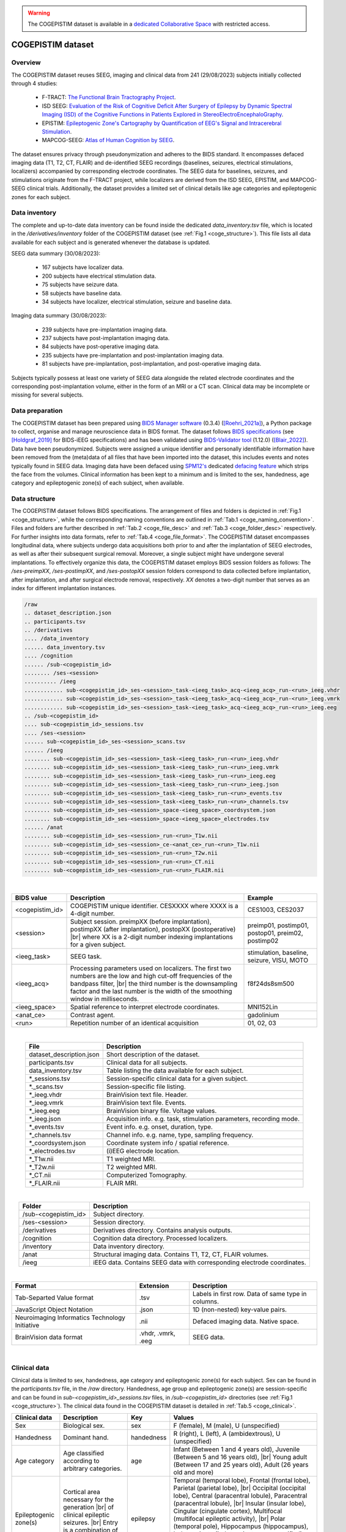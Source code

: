 .. # hard line break for HTML
.. |br| raw:: html

   <br />
   
.. comment:
   tables made with https://tableconvert.com/restructuredtext-generator

.. warning::

    The COGEPISTIM dataset is available in a `dedicated Collaborative Space <https://thehip.app/apps/hip/projects/HIP-COGEPISTIM>`_ with restricted access.

COGEPISTIM dataset
------------------

Overview
::::::::

The COGEPISTIM dataset reuses SEEG, imaging and clinical data from 241 (29/08/2023) subjects initially collected through 4 studies:

	* F-TRACT: `The Functional Brain Tractography Project <https://f-tract.eu/>`_.
	* ISD SEEG: `Evaluation of the Risk of Cognitive Deficit After Surgery of Epilepsy by Dynamic Spectral Imaging (ISD) of the Cognitive Functions in Patients Explored in StereoElectroEncephaloGraphy <https://clinicaltrials.gov/ct2/show/NCT03094312>`_. 
	* EPISTIM: `Epileptogenic Zone's Cartography by Quantification of EEG's Signal and Intracerebral Stimulation <https://clinicaltrials.gov/ct2/show/NCT02844374>`_.
	* MAPCOG-SEEG: `Atlas of Human Cognition by SEEG <https://clinicaltrials.gov/ct2/show/NCT03644732>`_.
	
The dataset ensures privacy through pseudonymization and adheres to the BIDS standard. It encompasses defaced imaging data (T1, T2, CT, FLAIR) and de-identified SEEG recordings
(baselines, seizures, electrical stimulations, localizers) accompanied by corresponding electrode coordinates. The SEEG data for baselines, seizures, and stimulations originate from the F-TRACT project,
while localizers are derived from the ISD SEEG, EPISTIM, and MAPCOG-SEEG clinical trials. Additionally, the dataset provides a limited set of clinical details like age categories and epileptogenic zones for each subject.

Data inventory
::::::::::::::

The complete and up-to-date data inventory can be found inside the dedicated *data_inventory.tsv* file, which is located in the */derivatives/inventory* folder of the COGEPISTIM dataset (see :ref:`Fig.1 <coge_structure>`).
This file lists all data available for each subject and is generated whenever the database is updated.

SEEG data summary (30/08/2023):

	* 167 subjects have localizer data.
	* 200 subjects have electrical stimulation data.
	* 75 subjects have seizure data.
	* 58 subjects have baseline data.
	* 34 subjects have localizer, electrical stimulation, seizure and baseline data.

Imaging data summary (30/08/2023):

	* 239 subjects have pre-implantation imaging data.
	* 237 subjects have post-implantation imaging data.
	* 84 subjects have post-operative imaging data.
	* 235 subjects have pre-implantation and post-implantation imaging data.
	* 81 subjects have pre-implantation, post-implantation, and post-operative imaging data.

Subjects typically possess at least one variety of SEEG data alongside the related electrode coordinates and the corresponding post-implantation volume,
either in the form of an MRI or a CT scan. Clinical data may be incomplete or missing for several subjects.

Data preparation
::::::::::::::::

The COGEPISTIM dataset has been prepared using `BIDS Manager software <https://github.com/Dynamap/BIDS_Manager>`_ (0.3.4) ([Roehri_2021a]_), a Python package to collect, organise and manage neuroscience data in BIDS format.
The dataset follows `BIDS specifications <https://bids.neuroimaging.io/>`_ (see [Holdgraf_2019]_ for BIDS-iEEG specifications) and has been validated using `BIDS-Validator tool <https://www.npmjs.com/package/bids-validator>`_
(1.12.0) ([Blair_2022]_).
Data have been pseudonymized. Subjects were assigned a unique identifier and personally identifiable information have been removed from the (meta)data of all files that have been imported into the dataset,
this includes events and notes typically found in SEEG data. Imaging data have been defaced using `SPM12's <https://www.fil.ion.ucl.ac.uk/spm/software/spm12/>`_ dedicated
`defacing feature  <https://github.com/neurodebian/spm12/blob/master/spm_deface.m>`_ which strips the face from the volumes.
Clinical information has been kept to a minimum and is limited to the sex, handedness, age category and epileptogenic zone(s) of each subject, when available.

Data structure
::::::::::::::

The COGEPISTIM dataset follows BIDS specifications. The arrangement of files and folders is depicted in :ref:`Fig.1 <coge_structure>`, while the corresponding naming conventions are outlined in :ref:`Tab.1 <coge_naming_convention>`. 
Files and folders are further described in :ref:`Tab.2 <coge_file_desc>` and :ref:`Tab.3 <coge_folder_desc>` respectively. For further insights into data formats, refer to :ref:`Tab.4 <coge_file_format>`.
The COGEPISTIM dataset encompasses longitudinal data, where subjects undergo data acquisitions both prior to and after the implantation of SEEG electrodes,
as well as after their subsequent surgical removal. Moreover, a single subject might have undergone several implantations. To effectively organize this data, the COGEPISTIM dataset employs BIDS session folders as follows:
The */ses-preimpXX*, */ses-postimpXX*, and */ses-postopXX* session folders correspond to data collected before implantation, after implantation, and after surgical electrode removal, respectively.
*XX* denotes a two-digit number that serves as an index for different implantation instances. 

.. _coge_structure:

.. code-block:: text

	/raw
	.. dataset_description.json
	.. participants.tsv
	.. /derivatives
	.... /data_inventory
	...... data_inventory.tsv
	.... /cognition
	...... /sub-<cogepistim_id>
	........ /ses-<session>
	.......... /ieeg
	............ sub-<cogepistim_id>_ses-<session>_task-<ieeg_task>_acq-<ieeg_acq>_run-<run>_ieeg.vhdr
	............ sub-<cogepistim_id>_ses-<session>_task-<ieeg_task>_acq-<ieeg_acq>_run-<run>_ieeg.vmrk
	............ sub-<cogepistim_id>_ses-<session>_task-<ieeg_task>_acq-<ieeg_acq>_run-<run>_ieeg.eeg
	.. /sub-<cogepistim_id>
	.... sub-<cogepistim_id>_sessions.tsv
	.... /ses-<session>
	...... sub-<cogepistim_id>_ses-<session>_scans.tsv
	...... /ieeg
	........ sub-<cogepistim_id>_ses-<session>_task-<ieeg_task>_run-<run>_ieeg.vhdr
	........ sub-<cogepistim_id>_ses-<session>_task-<ieeg_task>_run-<run>_ieeg.vmrk
	........ sub-<cogepistim_id>_ses-<session>_task-<ieeg_task>_run-<run>_ieeg.eeg
	........ sub-<cogepistim_id>_ses-<session>_task-<ieeg_task>_run-<run>_ieeg.json
	........ sub-<cogepistim_id>_ses-<session>_task-<ieeg_task>_run-<run>_events.tsv
	........ sub-<cogepistim_id>_ses-<session>_task-<ieeg_task>_run-<run>_channels.tsv
	........ sub-<cogepistim_id>_ses-<session>_space-<ieeg_space>_coordsystem.json
	........ sub-<cogepistim_id>_ses-<session>_space-<ieeg_space>_electrodes.tsv
	...... /anat
	........ sub-<cogepistim_id>_ses-<session>_run-<run>_T1w.nii
	........ sub-<cogepistim_id>_ses-<session>_ce-<anat_ce>_run-<run>_T1w.nii
	........ sub-<cogepistim_id>_ses-<session>_run-<run>_T2w.nii
	........ sub-<cogepistim_id>_ses-<session>_run-<run>_CT.nii
	........ sub-<cogepistim_id>_ses-<session>_run-<run>_FLAIR.nii

.. raw:: html

   <center>	
	<b>Fig.1</b> <i>File and folder organization.</i>
   </center>
	
|


.. _coge_naming_convention:

.. table::
	:align: center

	+-----------------+--------------------------------------------------------------------------------------------------------------------------------------------------------------------------------------------------------------------------------------------------------------+----------------------------------------------------+
	| BIDS value      | Description                                                                                                                                                                                                                                                  | Example                                            |
	+=================+==============================================================================================================================================================================================================================================================+====================================================+
	| <cogepistim_id> | COGEPISTIM unique identifier. CESXXXX where XXXX is a 4-digit number.                                                                                                                                                                                        | CES1003, CES2037                                   |
	+-----------------+--------------------------------------------------------------------------------------------------------------------------------------------------------------------------------------------------------------------------------------------------------------+----------------------------------------------------+
	| <session>       | Subject session. preimpXX (before implantation), postimpXX (after implantation), postopXX (postoperative) |br| where XX is a 2-digit number indexing implantations for a given subject.                                                                      | preimp01, postimp01, postop01, preim02, postimp02  |
	+-----------------+--------------------------------------------------------------------------------------------------------------------------------------------------------------------------------------------------------------------------------------------------------------+----------------------------------------------------+
	| <ieeg_task>     | SEEG task.                                                                                                                                                                                                                                                   | stimulation, baseline, seizure, VISU, MOTO         |
	+-----------------+--------------------------------------------------------------------------------------------------------------------------------------------------------------------------------------------------------------------------------------------------------------+----------------------------------------------------+
	| <ieeg_acq>      | Processing parameters used on localizers. The first two numbers are the low and high cut-off frequencies of the bandpass filter,  |br| the third number is the downsampling factor and the last number is the width of the smoothing window in milliseconds. | f8f24ds8sm500                                      |
	+-----------------+--------------------------------------------------------------------------------------------------------------------------------------------------------------------------------------------------------------------------------------------------------------+----------------------------------------------------+
	| <ieeg_space>    | Spatial reference to interpret electrode coordinates.                                                                                                                                                                                                        | MNI152Lin                                          |
	+-----------------+--------------------------------------------------------------------------------------------------------------------------------------------------------------------------------------------------------------------------------------------------------------+----------------------------------------------------+
	| <anat_ce>       | Contrast agent.                                                                                                                                                                                                                                              | gadolinium                                         |
	+-----------------+--------------------------------------------------------------------------------------------------------------------------------------------------------------------------------------------------------------------------------------------------------------+----------------------------------------------------+
	| <run>           | Repetition number of an identical acquisition                                                                                                                                                                                                                | 01, 02, 03                                         |
	+-----------------+--------------------------------------------------------------------------------------------------------------------------------------------------------------------------------------------------------------------------------------------------------------+----------------------------------------------------+

.. raw:: html

   <center>	
	<b>Tab.1</b> <i>Naming convention.</i>
   </center>
	
|

.. _coge_file_desc:

.. table::
	:align: center

	+--------------------------+-----------------------------------------------------------------------+
	| File                     | Description                                                           |
	+==========================+=======================================================================+
	| dataset_description.json | Short description of the dataset.                                     |
	+--------------------------+-----------------------------------------------------------------------+
	| participants.tsv         | Clinical data for all subjects.                                       |
	+--------------------------+-----------------------------------------------------------------------+
	| data_inventory.tsv       | Table listing the data available for each subject.                    |
	+--------------------------+-----------------------------------------------------------------------+
	| \*_sessions.tsv          | Session-specific clinical data for a given subject.                   |
	+--------------------------+-----------------------------------------------------------------------+
	| \*._scans.tsv            | Session-specific file listing.                                        |
	+--------------------------+-----------------------------------------------------------------------+
	| \*_ieeg.vhdr             | BrainVision text file. Header.                                        |
	+--------------------------+-----------------------------------------------------------------------+
	| \*_ieeg.vmrk             | BrainVision text file. Events.                                        |
	+--------------------------+-----------------------------------------------------------------------+
	| \*_ieeg.eeg              | BrainVision binary file. Voltage values.                              |
	+--------------------------+-----------------------------------------------------------------------+
	| \*_ieeg.json             | Acquisition info. e.g. task, stimulation parameters, recording mode.  |
	+--------------------------+-----------------------------------------------------------------------+
	| \*_events.tsv            | Event info. e.g. onset, duration, type.                               |
	+--------------------------+-----------------------------------------------------------------------+
	| \*_channels.tsv          | Channel info. e.g. name, type, sampling frequency.                    |
	+--------------------------+-----------------------------------------------------------------------+
	| \*_coordsystem.json      | Coordinate system info / spatial reference.                           |
	+--------------------------+-----------------------------------------------------------------------+
	| \*_electrodes.tsv        | (i)EEG electrode location.                                            |
	+--------------------------+-----------------------------------------------------------------------+
	| \*_T1w.nii               | T1 weighted MRI.                                                      |
	+--------------------------+-----------------------------------------------------------------------+
	| \*_T2w.nii               | T2 weighted MRI.                                                      |
	+--------------------------+-----------------------------------------------------------------------+
	| \*_CT.nii                | Computerized Tomography.                                              |
	+--------------------------+-----------------------------------------------------------------------+
	| \*_FLAIR.nii             | FLAIR MRI.                                                            |
	+--------------------------+-----------------------------------------------------------------------+


.. raw:: html

   <center>	
	<b>Tab.2</b> <i>File description.</i>
   </center>
	
|

.. _coge_folder_desc:

.. table::
	:align: center

	+----------------------+--------------------------------------------------------------------------+
	| Folder               | Description                                                              |
	+======================+==========================================================================+
	| /sub-<cogepistim_id> | Subject directory.                                                       |
	+----------------------+--------------------------------------------------------------------------+
	| /ses-<session>       | Session directory.                                                       |
	+----------------------+--------------------------------------------------------------------------+
	| /derivatives         | Derivatives directory. Contains analysis outputs.                        |
	+----------------------+--------------------------------------------------------------------------+
	| /cognition           | Cognition data directory. Processed localizers.                          |
	+----------------------+--------------------------------------------------------------------------+
	| /inventory           | Data inventory directory.                                                |
	+----------------------+--------------------------------------------------------------------------+
	| /anat                | Structural imaging data. Contains T1, T2, CT, FLAIR volumes.             |
	+----------------------+--------------------------------------------------------------------------+
	| /ieeg                | iEEG data. Contains SEEG data with corresponding electrode coordinates.  |
	+----------------------+--------------------------------------------------------------------------+


.. raw:: html

   <center>	
	<b>Tab.3</b> <i>Folder description.</i>
   </center>
	
|

.. _coge_file_format:

.. table::
	:align: center

	+------------------------------------------------+--------------------+-----------------------------------------------------+
	| Format                                         | Extension          | Description                                         |
	+================================================+====================+=====================================================+
	| Tab-Separted Value format                      | .tsv               | Labels in first row. Data of same type in columns.  |
	+------------------------------------------------+--------------------+-----------------------------------------------------+
	| JavaScript Object Notation                     | .json              | 1D (non-nested) key-value pairs.                    |
	+------------------------------------------------+--------------------+-----------------------------------------------------+
	| Neuroimaging Informatics Technology Initiative | .nii               | Defaced imaging data. Native space.                 |
	+------------------------------------------------+--------------------+-----------------------------------------------------+
	| BrainVision data format                        | .vhdr, .vmrk, .eeg | SEEG data.                                          |
	+------------------------------------------------+--------------------+-----------------------------------------------------+


.. raw:: html

   <center>	
	<b>Tab.4</b> <i>Files formats.</i>
   </center>
	
|

Clinical data
:::::::::::::

Clinical data is limited to sex, handedness, age category and epileptogenic zone(s) for each subject. Sex can be found in the *participants.tsv* file, in the */raw* directory. Handedness, age group and epileptogenic zone(s)
are session-specific and can be found in *sub-<cogepistim_id>_sessions.tsv* files, in */sub-<cogepistim_id>* directories (see :ref:`Fig.1 <coge_structure>`). 
The clinical data found in the COGEPISTIM dataset is detailed in :ref:`Tab.5 <coge_clinical>`.

.. _coge_clinical:

.. table::
	:align: center

	+-----------------------+--------------------------------------------------------------------------------------------------------------------------------------+------------+---------------------------------------------------------------------------------------------------------------------------------------------------------------------------------------------------------------------------------------------------------------------------------------------------------------------------------------------------------------------------------------------------------------------------------------------------------------------------------------+
	| Clinical data         | Description                                                                                                                          | Key        | Values                                                                                                                                                                                                                                                                                                                                                                                                                                                                                |
	+=======================+======================================================================================================================================+============+=======================================================================================================================================================================================================================================================================================================================================================================================================================================================================================+
	| Sex                   | Biological sex.                                                                                                                      | sex        | F (female), M (male), U (unspecified)                                                                                                                                                                                                                                                                                                                                                                                                                                                 |
	+-----------------------+--------------------------------------------------------------------------------------------------------------------------------------+------------+---------------------------------------------------------------------------------------------------------------------------------------------------------------------------------------------------------------------------------------------------------------------------------------------------------------------------------------------------------------------------------------------------------------------------------------------------------------------------------------+
	| Handedness            | Dominant hand.                                                                                                                       | handedness | R (right), L (left), A (ambidextrous), U (unspecified)                                                                                                                                                                                                                                                                                                                                                                                                                                |
	+-----------------------+--------------------------------------------------------------------------------------------------------------------------------------+------------+---------------------------------------------------------------------------------------------------------------------------------------------------------------------------------------------------------------------------------------------------------------------------------------------------------------------------------------------------------------------------------------------------------------------------------------------------------------------------------------+
	| Age category          | Age classified according to arbitrary categories.                                                                                    | age        | Infant (Between 1 and 4 years old), Juvenile (Between 5 and 16 years old), |br| Young adult (Between 17 and 25 years old), Adult (26 years old and more)                                                                                                                                                                                                                                                                                                                              |
	+-----------------------+--------------------------------------------------------------------------------------------------------------------------------------+------------+---------------------------------------------------------------------------------------------------------------------------------------------------------------------------------------------------------------------------------------------------------------------------------------------------------------------------------------------------------------------------------------------------------------------------------------------------------------------------------------+
	| Epileptogenic zone(s) | Cortical area necessary for the generation |br| of clinical epileptic seizures. |br| Entry is a combination of anatomical landmarks. | epilepsy   | Temporal (temporal lobe), Frontal (frontal lobe), Parietal (parietal lobe), |br| Occipital (occipital lobe), Central (paracentral lobule), Paracentral (paracentral lobule), |br| Insular (insular lobe), Cingular (cingulate cortex), Multifocal (multifocal epileptic activity), |br| Polar (temporal pole), Hippocampus (hippocampus), Indeterminate (indeterminate or unspecified), |br| Left (left hemisphere), Right (right hemisphere), Bilateral (left and right hemispheres) |
	+-----------------------+--------------------------------------------------------------------------------------------------------------------------------------+------------+---------------------------------------------------------------------------------------------------------------------------------------------------------------------------------------------------------------------------------------------------------------------------------------------------------------------------------------------------------------------------------------------------------------------------------------------------------------------------------------+


.. raw:: html

   <center>	
	<b>Tab.5</b> <i>Clinical data.</i>
   </center>
	
|

Electrode coordinates
:::::::::::::::::::::

SEEG electrode coordinates and associated metadata can be found in dedicated *\*_electrodes.tsv* and *\*_coordsystem.json* files respectively. Those files are only found in the post-implantation session folder 
of a given subject (see :ref:`Fig.1 <coge_structure>`). Coordinates are specified in both native and MNI152 spaces (ICBM Average Brain, 152 T1-weighted MRI scans) ([Evans_2001]_, [Mazziotta_2001]_).

SEEG data gathered from the F-TRACT project also have anatomical parcels extracted from a set of atlases assigned to each contact (see [Trebaul_2018]_) (e.g. MarsAtlas, Freesurfer, AAL, Broadman, Hammers, HCP_MMP1, AICHA, Lausanne2008).

SEEG and imaging data
:::::::::::::::::::::

F-TRACT data
............

Baseline, seizure, stimulation SEEG data and associated imaging data come from the F-TRACT project and were initially collected following the ethical procedures for conducting international multicenter post-processing
of clinical data defined by the International Review Board at `INSERM <https://www.inserm.fr/en/home/>`_.

The F-TRACT project contains structural (imaging) and functional (neurophysiological) SEEG data from adult epileptic patients who were candidates to resective surgery and undergone intracortical stimulations.
The data were collected from a multicenter patient population. Methods and materials for recording the data differed between epilepsy surgery units, and followed strict clinical procedures as defined in every hospital.
The recording procedures were not standardized in research perspective which sole objective was data-reuse.
For each patient, at least one anatomical MRI (T1 contrast if available, sometimes associated to a T2 and/or FLAIR contrast) and an image with SEEG electrodes (T1 MRI or CT scan and accessory implantation scheme)
were obtained in order to localise SEEG electrodes. The average number of recording bipolar contacts per patient was about 150.
Baselines, seizures and low-frequency stimulations were recorded as part of a pre-surgical evaluation of drug-resistant epilepsy. Only stimulations performed at low frequency (<5 Hz) for a limited amount of time
per stimulated area (typically less than 40 pulses) were considered. Bipolar stimuli were delivered using a constant current rectangular pulse generator designed for a safe diagnostic stimulation of the human brain,
according to parameters proved to produce no structural damage. All stimulations were performed between two contiguous contacts in the grey matter, and sometimes in the white matter, using monophasic or biphasic pulses.
Pulse width and intensity of stimulation could vary (typically 1 ms duration pulses at 3 mA). The clinical goals of the stimulations were the reproduction of the aura, the induction of an electroclinical seizure,
and/or the localisation of an eloquent cortical area that has to be spared during surgery. Signals were acquired at a sampling frequency which varied between 512 Hz and 2048 Hz.

See [Trebaul_2018]_ for additional scientific details regarding the necessary procedures to generate the F-TRACT database.

ISD SEEG, EPISTIM and MAPCOG-SEEG data
......................................

Cognition SEEG data and associated imaging data come from 3 clinical trials:

	* ISD SEEG: `Evaluation of the Risk of Cognitive Deficit After Surgery of Epilepsy by Dynamic Spectral Imaging (ISD) of the Cognitive Functions in Patients Explored in StereoElectroEncephaloGraphy <https://clinicaltrials.gov/ct2/show/NCT03094312>`_. 
	* EPISTIM: `Epileptogenic Zone's Cartography by Quantification of EEG's Signal and Intracerebral Stimulation <https://clinicaltrials.gov/ct2/show/NCT02844374>`_.
	* MAPCOG-SEEG: `Atlas of Human Cognition by SEEG <https://clinicaltrials.gov/ct2/show/NCT03644732>`_.
	
These clinical trials encompass brain cognition recordings conducted as part of the standard clinical practice for patients experiencing focal drug-resistant epilepsy and who are explored using intracranial electrodes.
During their pre-surgical SEEG assessment, each patient went through a series of short cognitive tests, also known as localizers (:ref:`Tab.6 <coge_localizers>`), lasting about ten minutes each, and designed to generate task-specific,
and stimulus-specific high-frequency activity in several major functional systems, including language processing (LEC1 and LEC2), verbal and visuo-spatial working memory (MVEB and MVIS), visual attention (VISU),
motor behavior (MOTO), high-level visual (MCSE) and auditory perception (AUDI). Furthermore, patients were also recorded during resting state (REST) and during a series of tests designed to evaluate whether specific
types of actions can generate artefacts (ARFA).

Additional information regarding the aforementioned tasks and the corresponding SEEG data acquisitions can be found in [Vidal_2011]_, [Vidal_2012]_ and [Ossandón_2012]_.

.. _coge_localizers:

.. table::
	:align: center

	+------+----------------------------------------+------------------------------------------------------------------------------------------------------------------------------------------------------------+-------------------------------------------------------------------------------------------------------------------------------------------------------------------------------------------------------------------------------------------------------+
	| Name | Type                                   | Description                                                                                                                                                | Instructions                                                                                                                                                                                                                                          |
	+======+========================================+============================================================================================================================================================+=======================================================================================================================================================================================================================================================+
	| ARFA | Resting State Paradigm                 | Subject does series of tests designed to evaluate whether specific types of actions can generate artefacts.                                                | Subjects had to make different types of movements known to occasionally elicit noise in SEEG signals.                                                                                                                                                 |
	+------+----------------------------------------+------------------------------------------------------------------------------------------------------------------------------------------------------------+-------------------------------------------------------------------------------------------------------------------------------------------------------------------------------------------------------------------------------------------------------+
	| AUDI | Auditory Perception Task               | Subject listens to sounds of different types (voice, city noise, animals), |br| lasting 12 seconds, with a break of 3 seconds between each sound.          | At the end of the experiment, subjects will listen to sounds and tell if they heard them before.                                                                                                                                                      |
	+------+----------------------------------------+------------------------------------------------------------------------------------------------------------------------------------------------------------+-------------------------------------------------------------------------------------------------------------------------------------------------------------------------------------------------------------------------------------------------------+
	| LEC1 | Word Recognition task                  | Subject reads strings of 5 characters. There are 3 types of strings: regular words, |br| pseudowords and unpronounceable words.                            | If the string is a word, the subject has to say if it is alive or not. If the string is a pseudoword, |br| they have to say if the word contains 1 or 2 syllables. If the string is unpronounceable, they have to say if it is uppercase or lowercase.|
	+------+----------------------------------------+------------------------------------------------------------------------------------------------------------------------------------------------------------+-------------------------------------------------------------------------------------------------------------------------------------------------------------------------------------------------------------------------------------------------------+
	| LEC2 | Visual Selective Attention task        | Subject briefly reads words on the screen.                                                                                                                 | The subject must read the story written in grey and ignore the story written in white.                                                                                                                                                                |
	+------+----------------------------------------+------------------------------------------------------------------------------------------------------------------------------------------------------------+-------------------------------------------------------------------------------------------------------------------------------------------------------------------------------------------------------------------------------------------------------+
	| MCSE | Visual Search Task                     | Subject sees an array filled with distractor symbols and a target. |br| Distractors and target follow different color schemes to increase difficulty.      | The subject has to press a button to indicate as fast as possible whether the target was in the upper or lower part of the array.                                                                                                                     |
	+------+----------------------------------------+------------------------------------------------------------------------------------------------------------------------------------------------------------+-------------------------------------------------------------------------------------------------------------------------------------------------------------------------------------------------------------------------------------------------------+
	| MOTO | Instructed Moto-Coordination Task      | Subject sees squares on a screen. Either the square on the left or the right side is lit up, |br| indicating a body side.                                  | The participant is required to sequentially move various body parts while adhering to the body side indicated on the screen. |br| One of the movements involved pressing a button using either the left or right index finger.                        |
	+------+----------------------------------------+------------------------------------------------------------------------------------------------------------------------------------------------------------+-------------------------------------------------------------------------------------------------------------------------------------------------------------------------------------------------------------------------------------------------------+
	| MVEB | Sternberg's Verbal Working Memory task | Subject sees a string of 6 characters, some are letters, some are #.                                                                                       | The subject must read and memorize these characters. Then another letter appears, and they must tell if this letter was part of those presented earlier.                                                                                              |
	+------+----------------------------------------+------------------------------------------------------------------------------------------------------------------------------------------------------------+-------------------------------------------------------------------------------------------------------------------------------------------------------------------------------------------------------------------------------------------------------+
	| MVIS | Visuo-Spatial Working Memory Task      | Subject sees circles on a grid.                                                                                                                            | The subject must remember the position of these circles. After 3 seconds, a single circle is presented in the same grid. |br| The subject has to tell if this circle was already present in the first image.                                          |
	+------+----------------------------------------+------------------------------------------------------------------------------------------------------------------------------------------------------------+-------------------------------------------------------------------------------------------------------------------------------------------------------------------------------------------------------------------------------------------------------+
	| REST | Resting State Paradigm                 | Subject were recorded at rest.                                                                                                                             | No other instruction than to keep their eyes closed for 5 minutes in a mind wandering state.                                                                                                                                                          |
	+------+----------------------------------------+------------------------------------------------------------------------------------------------------------------------------------------------------------+-------------------------------------------------------------------------------------------------------------------------------------------------------------------------------------------------------------------------------------------------------+
	| VISU | Visual Oddball Task                    | Subject sees series of 5 images, followed by a short break to blink.                                                                                       | The subject has to push a button whenever they see a FRUIT (visual oddball).                                                                                                                                                                          |
	+------+----------------------------------------+------------------------------------------------------------------------------------------------------------------------------------------------------------+-------------------------------------------------------------------------------------------------------------------------------------------------------------------------------------------------------------------------------------------------------+


.. raw:: html

   <center>	
	<b>Tab.6</b> <i>Localizers.</i>
   </center>
	
|

The cognition SEEG data found in the */derivatives/cognition* folder of the COGEPISTIM dataset (see :ref:`Fig.1 <coge_structure>`) correspond to amplitude modulations extracted in two specific frequency bands:
8-24 Hz and 50-150 Hz. The method is fully detailed in [Ossandón_2012]_.

License
:::::::

The COGEPISTIM database is the property of `CHU Grenoble Alpes <https://www.chu-grenoble.fr/>`_, France.
Its transfer and use, e.g. for research or clinical purposes, is prohibited without signed data transfer agreement.
For questions, please contact `Philippe KAHANE, MD, PhD <mailto:PKahane@chu-grenoble.fr?subject=COGEPISTIM%20dataset>`_.
 
Code availability
:::::::::::::::::

The data have been prepared using a collection of software, namely:

	* `Freesurfer <https://surfer.nmr.mgh.harvard.edu/>`_ (6.0.0)
	* `BrainVisa <https://brainvisa.info/>`_ (4.5.0) 
	* `ANTs <https://stnava.github.io/ANTs/>`_ (1.9, svn release 1781) 
	* `SPM12 <https://www.fil.ion.ucl.ac.uk/spm/software/spm12/>`_ SPM12 (12b)
	* `ImaGIN and IntrAnat Electrodes <https://f-tract.eu/software/>`_ (no versioning)
	* `BIDS Manager <https://github.com/Dynamap/BIDS_Manager/>`_ (0.3.4)  
	* `BIDS-Validator <https://www.npmjs.com/package/bids-validator/>`_ (1.12.0)

Acknowledgments
:::::::::::::::

This research was supported by the EBRAINS research infrastructure, funded from the European Union’s Horizon 2020 Framework Programme for Research and Innovation under the Specific Grant Agreement
No. 945539 (`Human Brain Project SGA3 <https://cordis.europa.eu/project/id/945539/>`_).

The F-TRACT project, whose code has been used to preprocess the data, has received funding from the European Research Council under the European Union’s Seventh Framework Programme
(FP/2007-2013)/ERC Grant Agreement no. 616268 F-TRACT.

This reseach was made in collaboration with `Aix Marseille University <https://www.univ-amu.fr/>`_, `Université Grenoble Alpes <https://www.univ-grenoble-alpes.fr/>`_, `CHU Grenoble Alpes <https://www.chu-grenoble.fr/>`_,
`University Hospital of Lyon (Hospices Civils de Lyon) <https://www.chu-lyon.fr/>`_ and `Lausanne University Hospital (Centre Hospitalier Universitaire Vaudois) <https://www.chuv.ch/fr/chuv-home>`_.

Patches
:::::::

V1.1
....

	* Improved *\*_ieeg.vmrk* files associated with stimulation SEEG data so the events match those found in the associated *\*_events.tsv* file.

V1.2
....

	* Fixed commas in the notes of stimulation SEEG data to prevent breaking .vmrk files.
	* Updated the notes for '0Hz' stimulation in certain SEEG data to reflect the correct stimulation frequency.


References
::::::::::

.. [Blair_2022] Blair, Ross, Michael, Zack, Gorgolewski, Krzysztof J., Hardcastle, Nell, Hobson-Lowther, Teal, Nishikawa, David, Bhogawar, Suyash, Appelhoff, Stefan, Jas, Mainak, Grass, Brian, Markiewicz, Christopher J., Holdgraf, Chris, Jones, Alexander, Goyal, Rohan, Oostenveld, Robert, Noack, Gregory, Triplett, William, Naveau, Mikaël, Zito, Matthew, … Zulfikar, Wazeer. (2022). bids-validator (v1.9.3). Zenodo.
.. [Evans_2001] Evans, A.C., Fox, P.T., Lancaster, J., Zilles, K., Woods, R., Paus, T., Simpson, G., Pike, B., Holmes, C., Collins, D.L., Thompson, P., MacDonald, D., Iacoboni, M., Schormann, T., Amunts, K., Palomero-Gallagher, N., Geyer, S., Parsons, L., Narr, K., Kabani, N., LeGoualher, G., Boomsma, D., Cannon, T., Kawashima, R., Mazoyer, B., 2001a. A probabilistic atlas and reference system for the human brain: International Consortium for Brain Mapping (ICBM). Philos. Trans. R. Soc. London B Biol. Sci. 356, 1293–1322.
.. [Holdgraf_2019] Holdgraf, C., Appelhoff, S., Bickel, S., Bouchard, K., D'Ambrosio, S., David, O., Devinsky, O., Dichter, B., Flinker, A., Foster, B., Gorgolewski, K., Groen, I., Groppe, D., Gunduz, A., Hamilton, L., Honey, C., Jas, M., Knight, K., Lachaux, J.P., Lau, J., N. Lundstrom, B., Lee-Messer, C., Miller, K., G. Ojemann, J., Oostenveld, R., Piantoni, G., Petridou, N., Pigorini, A., Pouratian, N., Ramsey, N., Stolk, A., C. Swann, N., Tadel, F., Voytek, B., Wandell, B., Winawer, J., Zehl, L., Hermes, D., 2019. BIDS-iEEG: an extension to the brain imaging data structure (BIDS) specification for human intracranial electrophysiology. Sci Data. 6(1):102.
.. [Mazziotta_2001] Mazziotta J, Toga A, Evans A, Fox P, Lancaster J, Zilles K, Woods R, Paus T, Simpson G, Pike B, Holmes C, Collins L, Thompson P, MacDonald D, Iacoboni M, Schormann T, Amunts K, Palomero-Gallagher N, Geyer S, Parsons L, Narr K, Kabani N, Le Goualher G, Boomsma D, Cannon T, Kawashima R, Mazoyer B. A probabilistic atlas and reference system for the human brain: International Consortium for Brain Mapping (ICBM). Philos Trans R Soc Lond B Biol Sci. 2001 Aug 29;356(1412):1293-322. doi: 10.1098/rstb.2001.0915. PMID: 11545704; PMCID: PMC1088516.
.. [Roehri_2021a] Roehri N, Medina Villalon S, Jegou A, Colombet B, Giusiano B, Ponz A, Bartolomeo F, Bénar CG. Transfer, Collection and Organisation of Electrophysiological and Imaging Data for Multicentre Studies. Neuroinform., 2021.
.. [Trebaul_2018] Trebaul, L., Deman, P., Tuyisenge, V., Jedynak, M., Hugues, E., Rudrauf, D., Bhattacharjee, M., Tadel, F., Chanteloup-Forêt, B., Saubat, C., Reyes Mejia, G.C., Adam, C., Nica, A., Pail, M., Dubeau, F., Rheims, S., Trébuchon, A., Wang, H., Liu, S., Blauwblomme, T., Garces, M., De Palma, L., Valentín, A., Metsahonkala, E.-L., Petrescu, A.M., Landré, E., Szurhaj, W., Hirsch, E., Valton, L., Rocamora, R., Schulze-Bonhage, A., Mîndruţă, I., Francione, S., Maillard, L., Taussig, D., Kahane, P., David, O., 2018. Probabilistic functional tractography of the human cortex revisited. NeuroImage 181, 414–429. doi:10.1016/j.neuroimage.2018.07.039.
.. [Vidal_2011] Vidal, J.; Hamame, C.; Jerbi, K.; Dalal, S.; Ciumas, C.; Perrone-Bertolotti, M.; Ossandon, T.; Minotti, L.; Kahane, P.; Lachaux, J. Localizing cognitive functions in epilepsy with intracranial gammaband dynamic responses. In: Helmstaedter, C.; Lassonde, M.; Hermann, B.; Kahane, P.; Arzimanoglou, A., editors. Neuropsychology in the Care of People with Epilepsy. John Libbey Eurotext; Paris: 2011.
.. [Vidal_2012] Vidal, J. R., Freyermuth, S., Jerbi, K., Hamame, C. M., Ossandon, T., Bertrand, O., … Lachaux, J.-P. (2012). Long-Distance Amplitude Correlations in the High Gamma Band Reveal Segregation and Integration within the Reading Network. Journal of Neuroscience, 32(19), 6421–6434.
.. [Ossandón_2012] Ossandón T, Vidal JR, Ciumas C, Jerbi K, Hamamé CM, Dalal SS, Bertrand O, Minotti L, Kahane P, Lachaux JP. Efficient "pop-out" visual search elicits sustained broadband γ activity in the dorsal attention network. J Neurosci. 2012 Mar 7;32(10):3414-21. doi: 10.1523/JNEUROSCI.6048-11.2012. PMID: 22399764; PMCID: PMC6621042.



